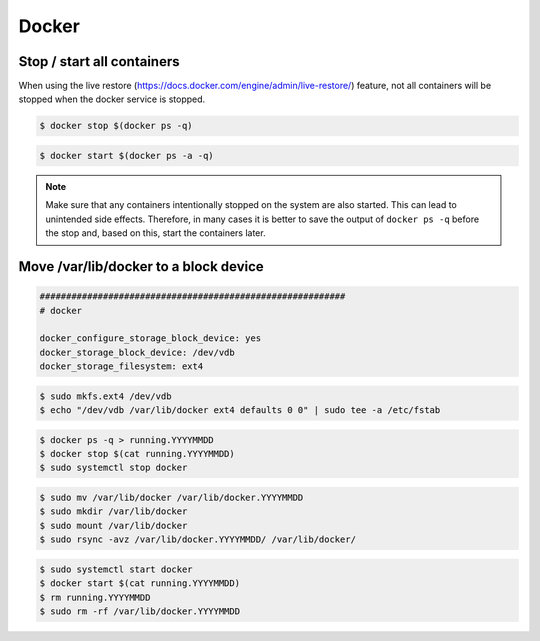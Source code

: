 ======
Docker
======

Stop / start all containers
===========================

When using the live restore (https://docs.docker.com/engine/admin/live-restore/) feature, not all
containers will be stopped when the docker service is stopped.

.. code-block:: shell

   $ docker stop $(docker ps -q)

.. code-block:: shell

   $ docker start $(docker ps -a -q)

.. note::

   Make sure that any containers intentionally stopped on the system are also started. This can lead to unintended side effects.
   Therefore, in many cases it is better to save the output of ``docker ps -q`` before the stop and, based on this, start the containers later.

Move /var/lib/docker to a block device
======================================

.. code-block:: yaml

   ##########################################################
   # docker

   docker_configure_storage_block_device: yes
   docker_storage_block_device: /dev/vdb
   docker_storage_filesystem: ext4

.. code-block:: shell

   $ sudo mkfs.ext4 /dev/vdb
   $ echo "/dev/vdb /var/lib/docker ext4 defaults 0 0" | sudo tee -a /etc/fstab

.. code-block:: shell

   $ docker ps -q > running.YYYYMMDD
   $ docker stop $(cat running.YYYYMMDD)
   $ sudo systemctl stop docker

.. code-block:: shell

   $ sudo mv /var/lib/docker /var/lib/docker.YYYYMMDD
   $ sudo mkdir /var/lib/docker
   $ sudo mount /var/lib/docker
   $ sudo rsync -avz /var/lib/docker.YYYYMMDD/ /var/lib/docker/

.. code-block:: shell

   $ sudo systemctl start docker
   $ docker start $(cat running.YYYYMMDD)
   $ rm running.YYYYMMDD
   $ sudo rm -rf /var/lib/docker.YYYYMMDD
